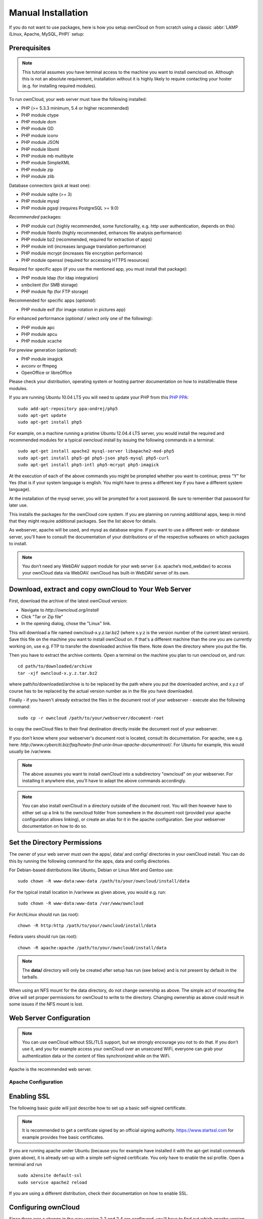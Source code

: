 Manual Installation
-------------------

If you do not want to use packages, here is how you setup ownCloud on
from scratch using a classic :abbr:`LAMP (Linux, Apache, MySQL, PHP)` setup:

Prerequisites
~~~~~~~~~~~~~

.. note:: This tutorial assumes you have terminal access to the machine you want
          to install owncloud on. Although this is not an absolute requirement,
          installation without it is highly likely to require contacting your
          hoster (e.g. for installing required modules).

To run ownCloud, your web server must have the following installed:

* PHP (>= 5.3.3 minimum, 5.4 or higher recommended)
* PHP module ctype
* PHP module dom
* PHP module GD
* PHP module iconv
* PHP module JSON
* PHP module libxml
* PHP module mb multibyte
* PHP module SimpleXML
* PHP module zip
* PHP module zlib

Database connectors (pick at least one):

* PHP module sqlite (>= 3)
* PHP module mysql
* PHP module pgsql (requires PostgreSQL >= 9.0)

*Recommended* packages:

* PHP module curl (highly recommended, some functionality, e.g. http user authentication, depends on this)
* PHP module fileinfo (highly recommended, enhances file analysis performance)
* PHP module bz2 (recommended, required for extraction of apps)
* PHP module intl (increases language translation performance)
* PHP module mcrypt (increases file encryption performance)
* PHP module openssl (required for accessing HTTPS resources)

Required for specific apps (if you use the mentioned app, you must install that package):

* PHP module ldap (for ldap integration)
* smbclient (for SMB storage)
* PHP module ftp (for FTP storage)

Recommended for specific apps (*optional*):

* PHP module exif (for image rotation in pictures app)

For enhanced performance (*optional* / select only one of the following):

* PHP module apc
* PHP module apcu
* PHP module xcache

For preview generation (*optional*):

* PHP module imagick
* avconv or ffmpeg
* OpenOffice or libreOffice

Please check your distribution, operating system or hosting partner documentation
on how to install/enable these modules.


If you are running Ubuntu 10.04 LTS you will need to update your PHP from
this `PHP PPA`_:

::

	sudo add-apt-repository ppa:ondrej/php5
	sudo apt-get update
	sudo apt-get install php5
  
For example, on a machine running a pristine Ubuntu 12.04.4 LTS server, you would
install the required and recommended modules for a typical owncloud install by
issuing the following commands in a terminal:
::

	sudo apt-get install apache2 mysql-server libapache2-mod-php5
	sudo apt-get install php5-gd php5-json php5-mysql php5-curl
	sudo apt-get install php5-intl php5-mcrypt php5-imagick

At the execution of each of the above commands you might be prompted whether you
want to continue; press "Y" for Yes (that is if your system language is english.
You might have to press a different key if you have a different system language).

At the installation of the mysql server, you will be prompted for a root password.
Be sure to remember that password for later use.

This installs the packages for the ownCloud core system. If you are planning on
running additional apps, keep in mind that they might require additional packages.
See the list above for details.

As webserver, apache will be used, and mysql as database engine. If you want to
use a different web- or database server, you'll have to consult the documentation
of your distributions or of the respective softwares on which packages to install.

.. note:: You don’t need any WebDAV support module for your web server (i.e.
          apache’s mod_webdav) to access your ownCloud data via WebDAV. ownCloud
          has built-in WebDAV server of its own.

Download, extract and copy ownCloud to Your Web Server
~~~~~~~~~~~~~~~~~~~~~~~~~~~~~~~~~~~~~~~~~~~~~~~~~~~~~~

First, download the archive of the latest ownCloud version:

* Navigate to `http://owncloud.org/install`
* Click "Tar or Zip file"
* In the opening dialog, chose the "Linux" link.

This will download a file named owncloud-x.y.z.tar.bz2 (where x.y.z is the
version number of the current latest version). Save this file on the machine
you want to install ownCloud on. If that's a different machine than the one you
are currently working on, use e.g. FTP to transfer the downloaded archive file
there. Note down the directory where you put the file.

Then you have to extract the archive contents. Open a terminal on the machine
you plan to run owncloud on, and run:
::

	cd path/to/downloaded/archive
	tar -xjf owncloud-x.y.z.tar.bz2

where path/to/downloaded/archive is to be replaced by the path where you put
the downloaded archive, and x.y.z of course has to be replaced by the actual
version number as in the file you have downloaded.
  
Finally - if you haven't already extracted the files in the document root
of your webserver - execute also the following command::

	sudo cp -r owncloud /path/to/your/webserver/document-root

to copy the ownCloud files to their final destination directly inside the
document root of your webserver.

If you don't know where your webserver's document root is located, consult its
documentation. For apache, see e.g. here:
`http://www.cyberciti.biz/faq/howto-find-unix-linux-apache-documentroot/`.
For Ubuntu for example, this would usually be /var/www.

.. note:: The above assumes you want to install ownCloud into a subdirectory
          "owncloud" on your webserver. For installing it anywhere else, you'll
          have to adapt the above commands accordingly.
          
.. note:: You can also install ownCloud in a directory outside of the document
          root. You will then however have to either set up a link to the
          owncloud folder from somewhere in the document root (provided your
          apache configuration allows linking), or create an alias for it in
          the apache configuration. See your webserver documentation on how to
          do so.

Set the Directory Permissions
~~~~~~~~~~~~~~~~~~~~~~~~~~~~~

The owner of your web server must own the apps/, data/ and config/ directories
in your ownCloud install. You can do this by running the following command for
the apps, data and config directories.

For Debian-based distributions like Ubuntu, Debian or Linux Mint and Gentoo use::

	sudo chown -R www-data:www-data /path/to/your/owncloud/install/data
  
For the typical install location in /var/www as  given above, you would e.g. run::

	sudo chown -R www-data:www-data /var/www/owncloud

For ArchLinux should run (as root)::

	chown -R http:http /path/to/your/owncloud/install/data

Fedora users should run (as root)::

	chown -R apache:apache /path/to/your/owncloud/install/data

.. note:: The **data/** directory will only be created after setup has run
          (see below) and is not present by default in the tarballs.
When using an NFS mount for the data directory, do not change ownership as above.
The simple act of mounting the drive will set proper permissions for ownCloud to
write to the directory. Changing ownership as above could result in some issues
if the NFS mount is lost.

Web Server Configuration
~~~~~~~~~~~~~~~~~~~~~~~~

.. note:: You can use ownCloud without SSL/TLS support, but we strongly encourage
          you not to do that. If you don't use it, and you for example access your
          ownCloud over an unsecured WiFi, everyone can grab your authentication
          data or the content of files synchronized while on the WiFi.

Apache is the recommended web server.

Apache Configuration
********************

Enabling SSL
~~~~~~~~~~~~

The following basic guide will just describe how to set up a basic self-signed
certificate.

.. note:: It is recommended to get a certificate signed by an official signing
          authority. https://www.startssl.com for example provides free basic
          certificates.

If you are running apache under Ubuntu (because you for example have installed
it with the apt-get install commands given above), it is already set-up with a
simple self-signed certificate. You only have to enable the ssl profile. Open
a terminal and run
::

	sudo a2ensite default-ssl
	sudo service apache2 reload

If you are using a different distribution, check their documentation on how to
enable SSL.

Configuring ownCloud
~~~~~~~~~~~~~~~~~~~~

Since there was a change in the way version 2.2 and 2.4 are configured,
you'll have to find out which apache version you are using.

Usually you can do this by running
::

	sudo apachectl -v
    
or

	apache2 -v
    
Example output:
::
Server version: Apache/2.2.22 (Ubuntu)
Server built:   Jul 12 2013 13:37:10

This would indicate an apache of the 2.2 branch (as e.g. you will find on Ubuntu 12.04 LTS).

Example config for Apache 2.2:

.. code-block:: xml

    <Directory /path/to/your/owncloud/install>
        Options Indexes FollowSymLinks MultiViews
        AllowOverride All
        Order allow,deny
        allow from all
    </Directory>


Example config for Apache 2.4:

.. code-block:: xml

    <Directory /path/to/your/owncloud/install>
        Options Indexes FollowSymLinks MultiViews
        AllowOverride All
        Require all granted
    </Directory>

This config entry needs to go into the configuration file of the "site" you want
to use.

On a Ubuntu system, this typically could be the "default-ssl" site.
Edit the file /etc/apache2/sites-available/default-ssl with your favorite editor
(note that you'll need root permissions to modify that file). For example,
in a Terminal, run:
::

	sudo nano /etc/apache2/sites-available/default-ssl

Add the entry shown above immediately before the line containing
::

  </VirtualHost>

(this should be one of the last lines in the file).


For owncloud to work correctly, we need the module mod_rewrite.
Enable it by running::

	sudo a2enmod rewrite

In distributions that do not come with a2enmod the :file:`/etc/httpd/httpd.conf`
needs to be changed to enable **mod_rewrite**

Then restart apache. For Ubuntu systems (or distributions using upstartd) use::

	sudo service apache2 restart

For systemd systems (Fedora, ArchLinux, OpenSUSE) use::

	systemctl restart httpd.service

In order for the maximum upload size to be configurable, the .htaccess file in the
ownCloud folder needs to be made writable by the server.

You should make sure that any built-in WebDAV module of your web server is disabled
(at least for the ownCloud directory), as it will interfere with ownCloud's
built-in WebDAV support.

If you need the WebDAV support in the rest of your configuration, you can turn it off
specifically for the ownCloud entry by adding the following line in the
configuration of your ownCloud. In above "<Directory ..." code, add the following line
directly after the "allow from all" / "Require all granted" line):
::

    Dav Off

Furthermore, you need to disable any server-configured authentication for owncloud, as
it's internally using Basic authentication for its *DAV services.
If you have turned on authentication on a parent folder (via e.g. an "AuthType Basic"
directive), you can turn off the authentication specifically for the ownCloud entry;
to do so, in above "<Directory ..." code, add the following line directly after the
"allow from all" / "Require all granted" line):
::

    Satisfy Any


Nginx Configuration
*******************

-  You need to insert the following code into **your nginx config file.**
-  Adjust **server_name**, **root**, **ssl_certificate** and **ssl_certificate_key** to suit your needs.
-  Make sure your SSL certificates are readable by the server (see `http://wiki.nginx.org/HttpSslModule`_).

.. code-block:: python

    upstream php-handler {
            server 127.0.0.1:9000; 
            #server unix:/var/run/php5-fpm.sock;
    }

    server {
            listen 80;
            server_name cloud.example.com;
            return 301 https://$server_name$request_uri;  # enforce https
    }

    server {
            listen 443 ssl;
            server_name cloud.example.com;

            ssl_certificate /etc/ssl/nginx/cloud.example.com.crt;
            ssl_certificate_key /etc/ssl/nginx/cloud.example.com.key;

            # Path to the root of your installation
            root /var/www/;

            client_max_body_size 10G; # set max upload size
            fastcgi_buffers 64 4K;

            rewrite ^/caldav(.*)$ /remote.php/caldav$1 redirect;
            rewrite ^/carddav(.*)$ /remote.php/carddav$1 redirect;
            rewrite ^/webdav(.*)$ /remote.php/webdav$1 redirect;

            index index.php;
            error_page 403 /core/templates/403.php;
            error_page 404 /core/templates/404.php;

            location = /robots.txt {
                allow all;
                log_not_found off;
                access_log off;
            }

            location ~ ^/(data|config|\.ht|db_structure\.xml|README) {
                    deny all;
            }

            location / {
                    # The following 2 rules are only needed with webfinger
                    rewrite ^/.well-known/host-meta /public.php?service=host-meta last;
                    rewrite ^/.well-known/host-meta.json /public.php?service=host-meta-json last;

                    rewrite ^/.well-known/carddav /remote.php/carddav/ redirect;
                    rewrite ^/.well-known/caldav /remote.php/caldav/ redirect;

                    rewrite ^(/core/doc/[^\/]+/)$ $1/index.html;

                    try_files $uri $uri/ index.php;
            }

            location ~ ^(.+?\.php)(/.*)?$ {
                    try_files $1 = 404;

                    include fastcgi_params;
                    fastcgi_param SCRIPT_FILENAME $document_root$1;
                    fastcgi_param PATH_INFO $2;
                    fastcgi_param HTTPS on;
                    fastcgi_pass php-handler;
            }

            # Optional: set long EXPIRES header on static assets
            location ~* ^.+\.(jpg|jpeg|gif|bmp|ico|png|css|js|swf)$ {
                    expires 30d;
                    # Optional: Don't log access to assets
                    access_log off;
            }

    }

To enable SSL support:
-  Remove the server block containing the redirect
-  Change **listen 443 ssl** to **listen 80;**
-  Remove **ssl_certificate** and **ssl_certificate_key**.
-  Remove **fastcgi_params HTTPS on;**

.. note:: If you want to effectively increase maximum upload size you will also
          have to modify your **php-fpm configuration** (**usually at
          /etc/php5/fpm/php.ini**) and increase **upload_max_filesize** and
          **post_max_size** values. You’ll need to restart php5-fpm and nginx
	  services in order these changes to be applied.

Lighttpd Configuration
**********************

This assumes that you are familiar with installing PHP application on
lighttpd.

It is important to note that the **.htaccess** files used by ownCloud to protect the **data** folder are ignored by
lighttpd, so you have to secure it by yourself, otherwise your **owncloud.db** database and user data are publicly
readable even if directory listing is off. You need to add two snippets to your lighttpd configuration file:

Disable access to data folder::

    $HTTP["url"] =~ "^/owncloud/data/" {
         url.access-deny = ("")
       }

Disable directory listing::

    $HTTP["url"] =~ "^/owncloud($|/)" {
         dir-listing.activate = "disable"
       }

Yaws Configuration
******************

This should be in your **yaws_server.conf**. In the configuration file, the
**dir_listings = false** is important and also the redirect from **/data**
to somewhere else, because files will be saved in this directory and it
should not be accessible from the outside. A configuration file would look
like this

.. code-block:: xml

    <server owncloud.myserver.com/>
            port = 80
            listen = 0.0.0.0
            docroot = /var/www/owncloud/src
            allowed_scripts = php
            php_handler = <cgi, /usr/local/bin/php-cgi>
            errormod_404 = yaws_404_to_index_php
            access_log = false
            dir_listings = false
            <redirect>
                    /data == /
            </redirect>
    </server>


The apache **.htaccess** file that comes with ownCloud is configured to
redirect requests to nonexistent pages. To emulate that behaviour, you
need a custom error handler for yaws. See this `github gist for further instructions`_ on how to create and compile that error handler.

Hiawatha Configuration
**********************

Add **WebDAVapp = yes** to the ownCloud virtual host. Users accessing
WebDAV from MacOS will also need to add **AllowDotFiles = yes**.

Disable access to data folder::

    UrlToolkit {
        ToolkitID = denyData
        Match ^/data DenyAccess
    }



Microsoft Internet Information Server (IIS)
*******************************************

See :doc:`installation_windows` for further instructions.

Follow the Install Wizard
~~~~~~~~~~~~~~~~~~~~~~~~~
Open your web browser and navigate to your ownCloud instance. If you are
installing ownCloud on the same machine as you will access the install wizard
from, the url will be: http://localhost/ (or http://localhost/owncloud).

For basic installs we recommend SQLite as it is easy to setup (ownCloud will do it for you). For larger installs you
should use MySQL or PostgreSQL. Click on the Advanced options to show the configuration options. You may enter admin
credentials and let ownCloud create its own database user, or enter a preconfigured user.  If you are not using apache
as the web server, please set the data directory to a location outside of the document root. See the advanced
install settings.


.. _PHP PPA: https://launchpad.net/~ondrej/+archive/php5
.. _github gist for further instructions: https://gist.github.com/2200407
.. _`http://wiki.nginx.org/HttpSslModule`: http://wiki.nginx.org/HttpSslModule
